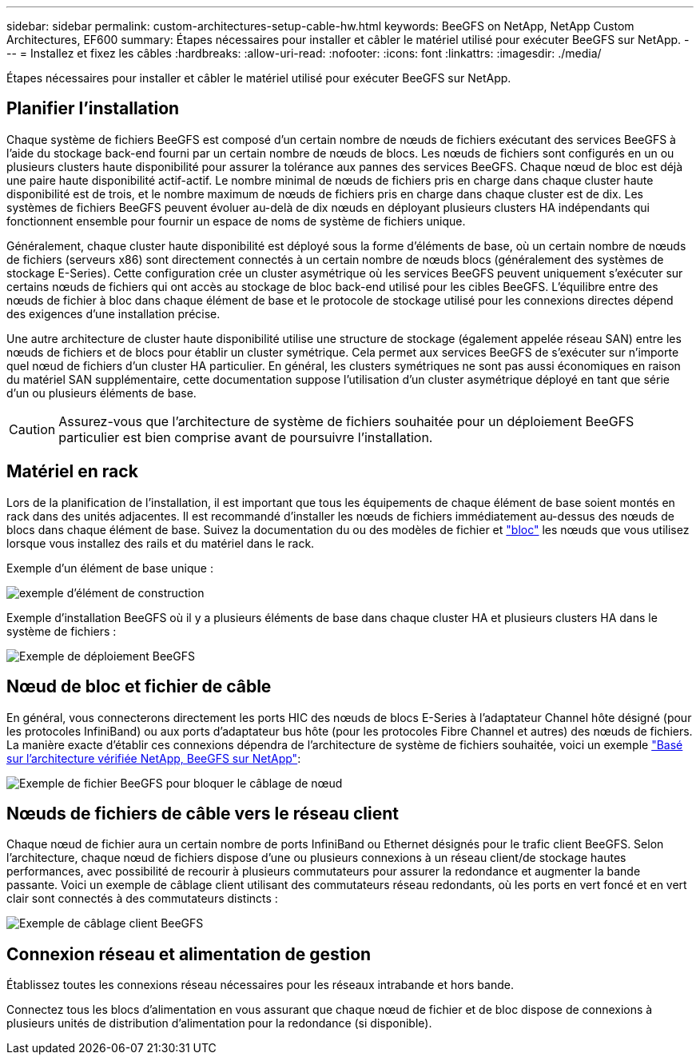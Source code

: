 ---
sidebar: sidebar 
permalink: custom-architectures-setup-cable-hw.html 
keywords: BeeGFS on NetApp, NetApp Custom Architectures, EF600 
summary: Étapes nécessaires pour installer et câbler le matériel utilisé pour exécuter BeeGFS sur NetApp. 
---
= Installez et fixez les câbles
:hardbreaks:
:allow-uri-read: 
:nofooter: 
:icons: font
:linkattrs: 
:imagesdir: ./media/


[role="lead"]
Étapes nécessaires pour installer et câbler le matériel utilisé pour exécuter BeeGFS sur NetApp.



== Planifier l'installation

Chaque système de fichiers BeeGFS est composé d'un certain nombre de nœuds de fichiers exécutant des services BeeGFS à l'aide du stockage back-end fourni par un certain nombre de nœuds de blocs. Les nœuds de fichiers sont configurés en un ou plusieurs clusters haute disponibilité pour assurer la tolérance aux pannes des services BeeGFS. Chaque nœud de bloc est déjà une paire haute disponibilité actif-actif. Le nombre minimal de nœuds de fichiers pris en charge dans chaque cluster haute disponibilité est de trois, et le nombre maximum de nœuds de fichiers pris en charge dans chaque cluster est de dix. Les systèmes de fichiers BeeGFS peuvent évoluer au-delà de dix nœuds en déployant plusieurs clusters HA indépendants qui fonctionnent ensemble pour fournir un espace de noms de système de fichiers unique.

Généralement, chaque cluster haute disponibilité est déployé sous la forme d'éléments de base, où un certain nombre de nœuds de fichiers (serveurs x86) sont directement connectés à un certain nombre de nœuds blocs (généralement des systèmes de stockage E-Series). Cette configuration crée un cluster asymétrique où les services BeeGFS peuvent uniquement s'exécuter sur certains nœuds de fichiers qui ont accès au stockage de bloc back-end utilisé pour les cibles BeeGFS. L'équilibre entre des nœuds de fichier à bloc dans chaque élément de base et le protocole de stockage utilisé pour les connexions directes dépend des exigences d'une installation précise.

Une autre architecture de cluster haute disponibilité utilise une structure de stockage (également appelée réseau SAN) entre les nœuds de fichiers et de blocs pour établir un cluster symétrique. Cela permet aux services BeeGFS de s'exécuter sur n'importe quel nœud de fichiers d'un cluster HA particulier. En général, les clusters symétriques ne sont pas aussi économiques en raison du matériel SAN supplémentaire, cette documentation suppose l'utilisation d'un cluster asymétrique déployé en tant que série d'un ou plusieurs éléments de base.


CAUTION: Assurez-vous que l'architecture de système de fichiers souhaitée pour un déploiement BeeGFS particulier est bien comprise avant de poursuivre l'installation.



== Matériel en rack

Lors de la planification de l'installation, il est important que tous les équipements de chaque élément de base soient montés en rack dans des unités adjacentes. Il est recommandé d'installer les nœuds de fichiers immédiatement au-dessus des nœuds de blocs dans chaque élément de base. Suivez la documentation du ou des modèles de fichier et link:https://docs.netapp.com/us-en/e-series/getting-started/getup-run-concept.html["bloc"^] les nœuds que vous utilisez lorsque vous installez des rails et du matériel dans le rack.

Exemple d'un élément de base unique :

image:../media/buildingblock-sr665v3.png["exemple d'élément de construction"]

Exemple d'installation BeeGFS où il y a plusieurs éléments de base dans chaque cluster HA et plusieurs clusters HA dans le système de fichiers :

image:../media/beegfs-design-image3-small.png["Exemple de déploiement BeeGFS"]



== Nœud de bloc et fichier de câble

En général, vous connecterons directement les ports HIC des nœuds de blocs E-Series à l'adaptateur Channel hôte désigné (pour les protocoles InfiniBand) ou aux ports d'adaptateur bus hôte (pour les protocoles Fibre Channel et autres) des nœuds de fichiers. La manière exacte d'établir ces connexions dépendra de l'architecture de système de fichiers souhaitée, voici un exemple link:beegfs-design-hardware-architecture.html["Basé sur l'architecture vérifiée NetApp, BeeGFS sur NetApp"^]:

image:./directattachcable.png["Exemple de fichier BeeGFS pour bloquer le câblage de nœud"]



== Nœuds de fichiers de câble vers le réseau client

Chaque nœud de fichier aura un certain nombre de ports InfiniBand ou Ethernet désignés pour le trafic client BeeGFS. Selon l'architecture, chaque nœud de fichiers dispose d'une ou plusieurs connexions à un réseau client/de stockage hautes performances, avec possibilité de recourir à plusieurs commutateurs pour assurer la redondance et augmenter la bande passante. Voici un exemple de câblage client utilisant des commutateurs réseau redondants, où les ports en vert foncé et en vert clair sont connectés à des commutateurs distincts :

image:./networkcable.png["Exemple de câblage client BeeGFS"]



== Connexion réseau et alimentation de gestion

Établissez toutes les connexions réseau nécessaires pour les réseaux intrabande et hors bande.

Connectez tous les blocs d'alimentation en vous assurant que chaque nœud de fichier et de bloc dispose de connexions à plusieurs unités de distribution d'alimentation pour la redondance (si disponible).
